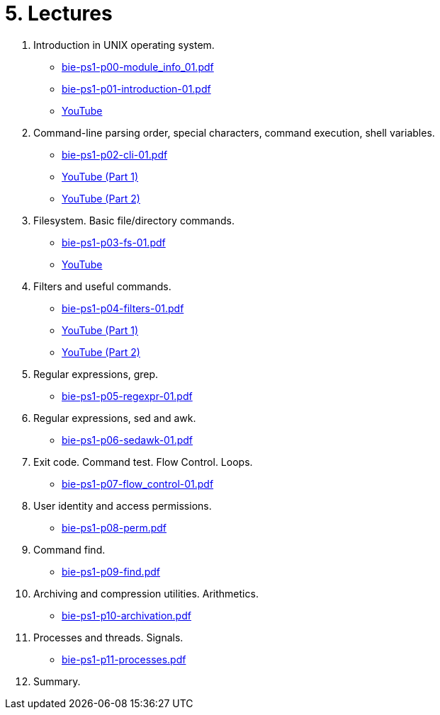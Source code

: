 = 5. Lectures

  . Introduction in UNIX operating system.
  * link:bie-ps1-p00-module_info_01.pdf[]
  * link:bie-ps1-p01-introduction-01.pdf[]
  * link:https://youtu.be/K4XHFKXFwI8[YouTube]
  
  . Command-line parsing order, special characters, command execution, shell variables.
  * link:bie-ps1-p02-cli-01.pdf[]
  * link:https://youtu.be/JigA31MAMr0[YouTube (Part 1)]
  * link:https://youtu.be/K6E1PGsEV0k[YouTube (Part 2)]
  
  . Filesystem. Basic file/directory commands.
  * link:bie-ps1-p03-fs-01.pdf[]
  * link:https://youtu.be/bDsl0rhDURQ[YouTube]
  
  . Filters and useful commands.
  * link:bie-ps1-p04-filters-01.pdf[]
  * link:https://youtu.be/mZ8FrDhdhWU[YouTube (Part 1)]
  * link:https://youtu.be/VvPhIw2fGpM[YouTube (Part 2)]
  
  . Regular expressions, grep. 
  * link:bie-ps1-p05-regexpr-01.pdf[]
  
  . Regular expressions, sed and awk.
  * link:bie-ps1-p06-sedawk-01.pdf[]
  
  . Exit code. Command test. Flow Control. Loops.
  * link:bie-ps1-p07-flow_control-01.pdf[]
  
  . User identity and access permissions.
  * link:bie-ps1-p08-perm.pdf[]
  
  . Command find.
  * link:bie-ps1-p09-find.pdf[]
  
  . Archiving and compression utilities. Arithmetics. 
  * link:bie-ps1-p10-archivation.pdf[]
  
  . Processes and threads. Signals.
  * link:bie-ps1-p11-processes.pdf[]
  
  . Summary.